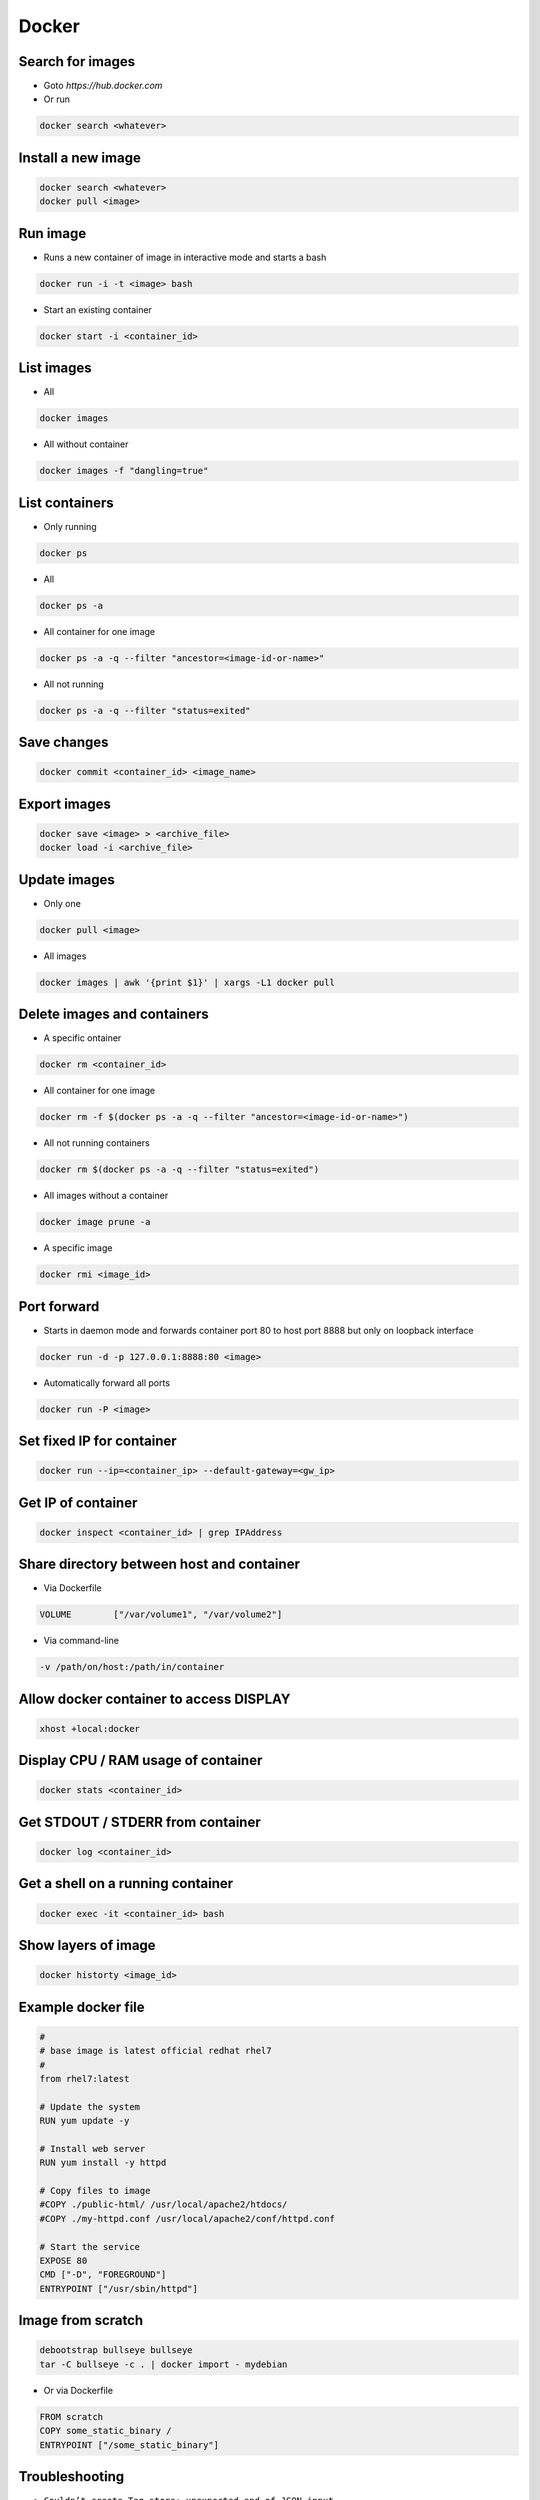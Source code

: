 ######
Docker
######

Search for images
=================

* Goto `https://hub.docker.com`

* Or run

.. code-block:: bash

  docker search <whatever>
  

Install a new image
===================

.. code-block:: bash

  docker search <whatever>
  docker pull <image>


Run image
=========

* Runs a new container of image in interactive mode and starts a bash

.. code-block:: bash

  docker run -i -t <image> bash

* Start an existing container

.. code-block:: bash

  docker start -i <container_id>


List images
===========

* All
  
.. code-block:: bash

  docker images

* All without container

.. code-block:: bash

  docker images -f "dangling=true"

List containers
===============

* Only running
  
.. code-block:: bash

  docker ps

* All
  
.. code-block:: bash

  docker ps -a

* All container for one image

.. code-block:: bash
		
  docker ps -a -q --filter "ancestor=<image-id-or-name>"

* All not running

.. code-block:: bash

  docker ps -a -q --filter "status=exited"

  
Save changes
============

.. code-block:: bash

  docker commit <container_id> <image_name>


Export images
=============

.. code-block:: bash

  docker save <image> > <archive_file>
  docker load -i <archive_file>


Update images
=============

* Only one

.. code-block:: bash

  docker pull <image>

* All images

.. code-block:: bash

  docker images | awk '{print $1}' | xargs -L1 docker pull


Delete images and containers
============================

* A specific ontainer

.. code-block:: bash

  docker rm <container_id>

* All container for one image

.. code-block:: bash
		
  docker rm -f $(docker ps -a -q --filter "ancestor=<image-id-or-name>")

* All not running containers

.. code-block:: bash

  docker rm $(docker ps -a -q --filter "status=exited")

* All images without a container

.. code-block:: bash

  docker image prune -a
  
* A specific image
  
.. code-block:: bash

  docker rmi <image_id>

Port forward
============

* Starts in daemon mode and forwards container port 80 to host port 8888 but only on loopback interface

.. code-block:: bash

  docker run -d -p 127.0.0.1:8888:80 <image>

* Automatically forward all ports

.. code-block:: bash

  docker run -P <image>


Set fixed IP for container
==========================

.. code-block:: bash

  docker run --ip=<container_ip> --default-gateway=<gw_ip>


Get IP of container
===================

.. code-block:: bash

  docker inspect <container_id> | grep IPAddress


Share directory between host and container
==========================================

* Via Dockerfile

.. code-block:: bash

  VOLUME        ["/var/volume1", "/var/volume2"]

* Via command-line

.. code-block:: bash

  -v /path/on/host:/path/in/container


Allow docker container to access DISPLAY
========================================

.. code-block:: bash

  xhost +local:docker

Display CPU / RAM usage of container
====================================

.. code-block:: bash

  docker stats <container_id>


Get STDOUT / STDERR from container
===================================

.. code-block:: bash

  docker log <container_id>


Get a shell on a running container
==================================

.. code-block:: bash

  docker exec -it <container_id> bash

Show layers of image
====================

.. code-block:: bash

  docker historty <image_id>

Example docker file
===================

.. code-block:: bash

  #
  # base image is latest official redhat rhel7
  #
  from rhel7:latest

  # Update the system
  RUN yum update -y

  # Install web server
  RUN yum install -y httpd

  # Copy files to image
  #COPY ./public-html/ /usr/local/apache2/htdocs/
  #COPY ./my-httpd.conf /usr/local/apache2/conf/httpd.conf

  # Start the service
  EXPOSE 80
  CMD ["-D", "FOREGROUND"]
  ENTRYPOINT ["/usr/sbin/httpd"]


Image from scratch
==================

.. code-block:: bash

  debootstrap bullseye bullseye
  tar -C bullseye -c . | docker import - mydebian

* Or via Dockerfile

.. code-block:: bash

  FROM scratch
  COPY some_static_binary /
  ENTRYPOINT ["/some_static_binary"]


Troubleshooting
===============

* ``Couldn’t create Tag store: unexpected end of JSON input``

.. code-block:: bash

  rm /var/lib/docker/repositories
